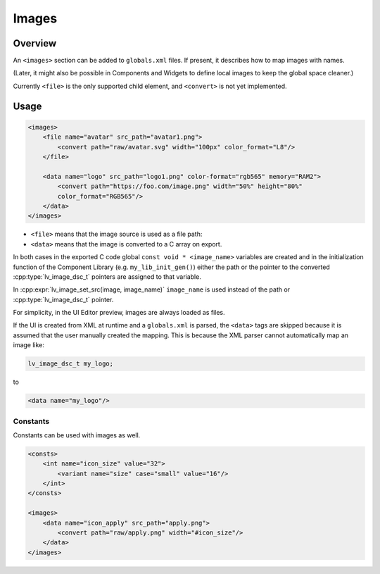 .. _xml_images:

======
Images
======

Overview
********

.. |nbsp|   unicode:: U+000A0 .. NO-BREAK SPACE
    :trim:

An ``<images>`` section can be added to ``globals.xml`` files.  If present, it
describes how to map images with names.

(Later, it might also be possible in Components and Widgets to define local images to
keep the global space cleaner.)

Currently ``<file>`` is the only supported child element, and ``<convert>`` is not
yet implemented.



Usage
*****

.. code-block:: xml

    <images>
        <file name="avatar" src_path="avatar1.png">
            <convert path="raw/avatar.svg" width="100px" color_format="L8"/>
        </file>

        <data name="logo" src_path="logo1.png" color-format="rgb565" memory="RAM2">
            <convert path="https://foo.com/image.png" width="50%" height="80%"
            color_format="RGB565"/>
        </data>
    </images>

- ``<file>`` means that the image source is used as a file path:
- ``<data>`` means that the image is converted to a C array on export.

In both cases in the exported C code global ``const void * <image_name>`` variables are created and in the
initialization function of the Component Library (e.g. ``my_lib_init_gen()``) either the path or
the pointer to the converted :cpp:type:`lv_image_dsc_t` pointers are assigned to that variable.

In :cpp:expr:`lv_image_set_src(image, image_name)` ``image_name`` is used
instead of the path or :cpp:type:`lv_image_dsc_t` pointer.


For simplicity, in the UI |nbsp| Editor preview, images are always loaded as files.

If the UI is created from XML at runtime and a ``globals.xml`` is parsed, the ``<data>`` tags are skipped
because it is assumed that the user manually created the mapping.  This is because the XML parser cannot
automatically map an image like:

.. code-block:: c

   lv_image_dsc_t my_logo;

to

.. code-block:: xml

   <data name="my_logo"/>


Constants
---------

Constants can be used with images as well.

.. code-block:: xml

    <consts>
        <int name="icon_size" value="32">
            <variant name="size" case="small" value="16"/>
        </int>
    </consts>

    <images>
        <data name="icon_apply" src_path="apply.png">
            <convert path="raw/apply.png" width="#icon_size"/>
        </data>
    </images>



